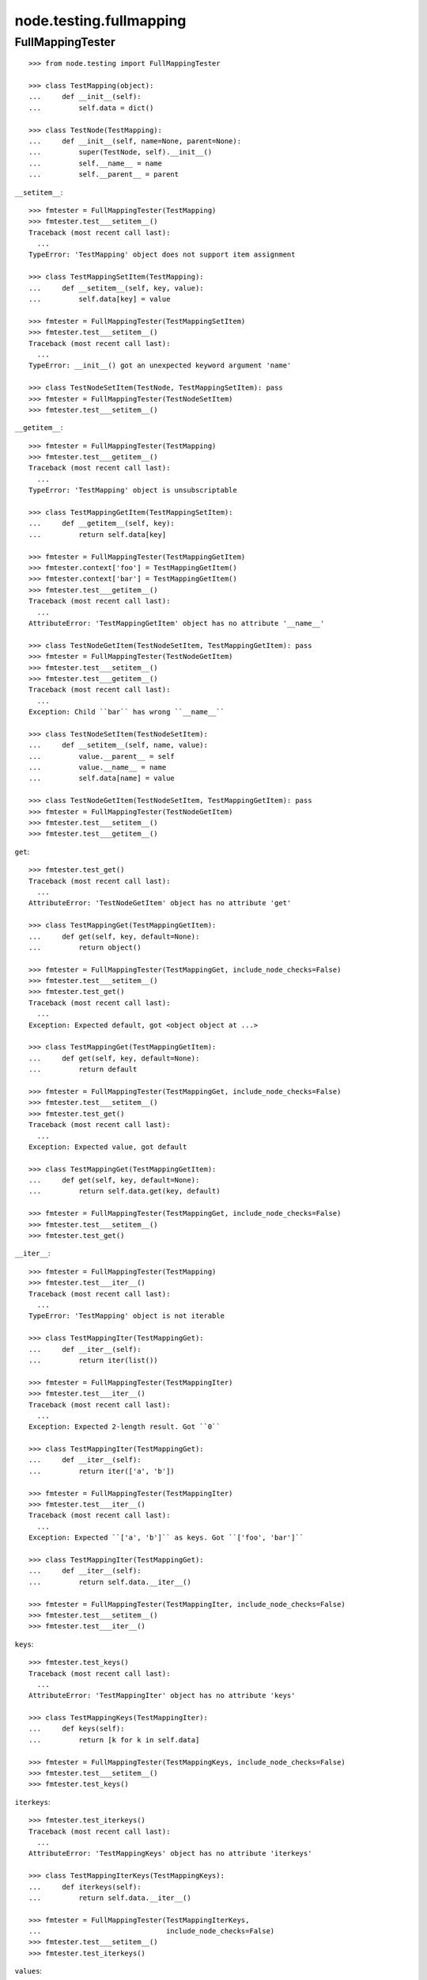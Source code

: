 node.testing.fullmapping
========================

FullMappingTester
-----------------

::

    >>> from node.testing import FullMappingTester
    
    >>> class TestMapping(object):
    ...     def __init__(self):
    ...         self.data = dict()
    
    >>> class TestNode(TestMapping):
    ...     def __init__(self, name=None, parent=None):
    ...         super(TestNode, self).__init__()
    ...         self.__name__ = name
    ...         self.__parent__ = parent

``__setitem__``::

    >>> fmtester = FullMappingTester(TestMapping)
    >>> fmtester.test___setitem__()
    Traceback (most recent call last):
      ...
    TypeError: 'TestMapping' object does not support item assignment
    
    >>> class TestMappingSetItem(TestMapping):
    ...     def __setitem__(self, key, value):
    ...         self.data[key] = value
    
    >>> fmtester = FullMappingTester(TestMappingSetItem)
    >>> fmtester.test___setitem__()
    Traceback (most recent call last):
      ...
    TypeError: __init__() got an unexpected keyword argument 'name'
    
    >>> class TestNodeSetItem(TestNode, TestMappingSetItem): pass
    >>> fmtester = FullMappingTester(TestNodeSetItem)
    >>> fmtester.test___setitem__()
    
``__getitem__``::

    >>> fmtester = FullMappingTester(TestMapping)
    >>> fmtester.test___getitem__()
    Traceback (most recent call last):
      ...
    TypeError: 'TestMapping' object is unsubscriptable
    
    >>> class TestMappingGetItem(TestMappingSetItem):
    ...     def __getitem__(self, key):
    ...         return self.data[key]
    
    >>> fmtester = FullMappingTester(TestMappingGetItem)
    >>> fmtester.context['foo'] = TestMappingGetItem()
    >>> fmtester.context['bar'] = TestMappingGetItem()
    >>> fmtester.test___getitem__()
    Traceback (most recent call last):
      ...
    AttributeError: 'TestMappingGetItem' object has no attribute '__name__'
    
    >>> class TestNodeGetItem(TestNodeSetItem, TestMappingGetItem): pass 
    >>> fmtester = FullMappingTester(TestNodeGetItem)
    >>> fmtester.test___setitem__()
    >>> fmtester.test___getitem__()
    Traceback (most recent call last):
      ...
    Exception: Child ``bar`` has wrong ``__name__``
    
    >>> class TestNodeSetItem(TestNodeSetItem):
    ...     def __setitem__(self, name, value):
    ...         value.__parent__ = self
    ...         value.__name__ = name
    ...         self.data[name] = value
    
    >>> class TestNodeGetItem(TestNodeSetItem, TestMappingGetItem): pass 
    >>> fmtester = FullMappingTester(TestNodeGetItem)
    >>> fmtester.test___setitem__()
    >>> fmtester.test___getitem__()

``get``::

    >>> fmtester.test_get()
    Traceback (most recent call last):
      ...
    AttributeError: 'TestNodeGetItem' object has no attribute 'get'

    >>> class TestMappingGet(TestMappingGetItem):
    ...     def get(self, key, default=None):
    ...         return object()
    
    >>> fmtester = FullMappingTester(TestMappingGet, include_node_checks=False)
    >>> fmtester.test___setitem__()
    >>> fmtester.test_get()
    Traceback (most recent call last):
      ...
    Exception: Expected default, got <object object at ...>
    
    >>> class TestMappingGet(TestMappingGetItem):
    ...     def get(self, key, default=None):
    ...         return default
    
    >>> fmtester = FullMappingTester(TestMappingGet, include_node_checks=False)
    >>> fmtester.test___setitem__()
    >>> fmtester.test_get()
    Traceback (most recent call last):
      ...
    Exception: Expected value, got default
    
    >>> class TestMappingGet(TestMappingGetItem):
    ...     def get(self, key, default=None):
    ...         return self.data.get(key, default)
    
    >>> fmtester = FullMappingTester(TestMappingGet, include_node_checks=False)
    >>> fmtester.test___setitem__()
    >>> fmtester.test_get()
    
``__iter__``::

    >>> fmtester = FullMappingTester(TestMapping)
    >>> fmtester.test___iter__()
    Traceback (most recent call last):
      ...
    TypeError: 'TestMapping' object is not iterable
    
    >>> class TestMappingIter(TestMappingGet):
    ...     def __iter__(self):
    ...         return iter(list())
    
    >>> fmtester = FullMappingTester(TestMappingIter)
    >>> fmtester.test___iter__()
    Traceback (most recent call last):
      ...
    Exception: Expected 2-length result. Got ``0``
    
    >>> class TestMappingIter(TestMappingGet):
    ...     def __iter__(self):
    ...         return iter(['a', 'b'])
    
    >>> fmtester = FullMappingTester(TestMappingIter)
    >>> fmtester.test___iter__()
    Traceback (most recent call last):
      ...
    Exception: Expected ``['a', 'b']`` as keys. Got ``['foo', 'bar']``
    
    >>> class TestMappingIter(TestMappingGet):
    ...     def __iter__(self):
    ...         return self.data.__iter__()
    
    >>> fmtester = FullMappingTester(TestMappingIter, include_node_checks=False)
    >>> fmtester.test___setitem__()
    >>> fmtester.test___iter__()

``keys``::

    >>> fmtester.test_keys()
    Traceback (most recent call last):
      ...
    AttributeError: 'TestMappingIter' object has no attribute 'keys'
    
    >>> class TestMappingKeys(TestMappingIter):
    ...     def keys(self):
    ...         return [k for k in self.data]
    
    >>> fmtester = FullMappingTester(TestMappingKeys, include_node_checks=False)
    >>> fmtester.test___setitem__()
    >>> fmtester.test_keys()

``iterkeys``::

    >>> fmtester.test_iterkeys()
    Traceback (most recent call last):
      ...
    AttributeError: 'TestMappingKeys' object has no attribute 'iterkeys'
    
    >>> class TestMappingIterKeys(TestMappingKeys):
    ...     def iterkeys(self):
    ...         return self.data.__iter__()
    
    >>> fmtester = FullMappingTester(TestMappingIterKeys,
    ...                              include_node_checks=False)
    >>> fmtester.test___setitem__()
    >>> fmtester.test_iterkeys()

``values``::

    >>> fmtester.test_values()
    Traceback (most recent call last):
      ...
    AttributeError: 'TestMappingIterKeys' object has no attribute 'values'
    
    >>> class TestMappingValues(TestMappingIterKeys):
    ...     def values(self):
    ...         return self.data.values()
    
    >>> fmtester = FullMappingTester(TestMappingValues,
    ...                              include_node_checks=False)
    >>> fmtester.test_values()
    Traceback (most recent call last):
      ...
    Exception: Expected 2-length result. Got ``0``
    
    >>> fmtester.test___setitem__()
    >>> fmtester.test_values()

    >>> fmtester = FullMappingTester(TestMappingValues)
    >>> fmtester.context['foo'] = TestMappingValues()
    >>> fmtester.context['bar'] = TestMappingValues()
    >>> fmtester.test_values()
    Traceback (most recent call last):
      ...
    AttributeError: 'TestMappingValues' object has no attribute '__name__'

    >>> class TestNodeValues(TestNode, TestMappingValues):
    ...     pass

    >>> fmtester = FullMappingTester(TestNodeValues)
    >>> fmtester.test___setitem__()
    >>> fmtester.test_values()
    Traceback (most recent call last):
      ...
    Exception: Expected __name__ of value invalid. Got ``None``
    
    >>> class TestNodeValues(TestNodeSetItem, TestMappingValues):
    ...     pass
    
    >>> fmtester = FullMappingTester(TestNodeValues)
    >>> fmtester.test___setitem__()
    >>> fmtester.test_values()

``itervalues``::

    >>> fmtester.test_itervalues()
    Traceback (most recent call last):
      ...
    AttributeError: 'TestNodeValues' object has no attribute 'itervalues'
    
    >>> class TestMappingIterValues(TestMappingValues):
    ...     def itervalues(self):
    ...         return iter(self.data.values())
    
    >>> fmtester = FullMappingTester(TestMappingIterValues,
    ...                              include_node_checks=False)
    >>> fmtester.test___setitem__()
    >>> fmtester.test_itervalues()

``items``::

    >>> fmtester.test_items()
    Traceback (most recent call last):
      ...
    AttributeError: 'TestMappingIterValues' object has no attribute 'items'
    
    >>> class TestMappingItems(TestMappingIterValues):
    ...     def items(self):
    ...         return list()
    
    >>> fmtester = FullMappingTester(TestMappingItems,
    ...                              include_node_checks=False)
    >>> fmtester.test_items()
    Traceback (most recent call last):
      ...
    Exception: Expected 2-length result. Got ``0``
    
    >>> class TestMappingItems(TestMappingIterValues):
    ...     def items(self):
    ...         return [('foo', object()), ('b', object())]
    
    >>> fmtester = FullMappingTester(TestMappingItems,
    ...                              include_node_checks=False)
    >>> fmtester.test___setitem__()
    >>> fmtester.test_items()
    Traceback (most recent call last):
      ...
    Exception: Expected keys ``['foo', 'bar']``. Got ``b``
    
    >>> class TestMappingItems(TestMappingIterValues):
    ...     def items(self):
    ...         return [('foo', object()), ('bar', object())]
    
    >>> fmtester = FullMappingTester(TestMappingItems,
    ...                              include_node_checks=False)
    >>> fmtester.test___setitem__()
    >>> fmtester.test_items()
    Traceback (most recent call last):
      ...
    Exception: Expected <object object at ...>, got <TestMappingItems object at ...>
    
    >>> class TestMappingItems(TestMappingIterValues):
    ...     def items(self):
    ...         return self.data.items()
    
    >>> fmtester = FullMappingTester(TestMappingItems,
    ...                              include_node_checks=False)
    >>> fmtester.test___setitem__()
    >>> fmtester.test_items()
    
    >>> class TestNodeItems(TestNode, TestMappingItems):
    ...     pass
    
    >>> fmtester = FullMappingTester(TestNodeItems)
    >>> fmtester.test___setitem__()
    >>> fmtester.test_items()
    Traceback (most recent call last):
      ...
    Exception: Expected same value for ``key`` "foo" and ``__name__`` "None"
    
    >>> class TestNodeItems(TestNodeSetItem, TestMappingItems):
    ...     pass
    
    >>> fmtester = FullMappingTester(TestNodeItems)
    >>> fmtester.test___setitem__()
    >>> fmtester.test_items()

``iteritems``::

    >>> fmtester.test_iteritems()
    Traceback (most recent call last):
      ...
    AttributeError: 'TestNodeItems' object has no attribute 'iteritems'
    
    >>> class TestMappingIterItems(TestMappingItems):
    ...     def iteritems(self):
    ...         return iter(self.data.items())
    
    >>> fmtester = FullMappingTester(TestMappingIterItems,
    ...                              include_node_checks=False)
    >>> fmtester.test___setitem__()
    >>> fmtester.test_iteritems()

``__contains__``::

    >>> class TestMappingContains(TestMappingIterItems):
    ...     def __contains__(self, key):
    ...         return False
    
    >>> fmtester = FullMappingTester(TestMappingContains,
    ...                              include_node_checks=False)
    >>> fmtester.test___setitem__()
    >>> fmtester.test___contains__()
    Traceback (most recent call last):
      ...
    Exception: Expected ``foo`` and ``bar`` return ``True`` by ``__contains__``
    
    >>> class TestMappingContains(TestMappingIterItems):
    ...     def __contains__(self, key):
    ...         return True
    >>> fmtester = FullMappingTester(TestMappingContains,
    ...                              include_node_checks=False)
    >>> fmtester.test___setitem__()
    >>> fmtester.test___contains__()
    Traceback (most recent call last):
      ...
    Exception: Expected __contains__ to return False for non-existent key
    
    >>> class TestMappingContains(TestMappingIterItems):
    ...     def __contains__(self, key):
    ...         return key in self.data
    
    >>> fmtester = FullMappingTester(TestMappingContains,
    ...                              include_node_checks=False)
    >>> fmtester.test___setitem__()
    >>> fmtester.test___contains__()

``has_key``::

    >>> fmtester.test_has_key()
    Traceback (most recent call last):
      ...
    AttributeError: 'TestMappingContains' object has no attribute 'has_key'
    
    >>> class TestMappingHasKey(TestMappingContains):
    ...     def has_key(self, key):
    ...         return False
    
    >>> fmtester = FullMappingTester(TestMappingHasKey,
    ...                              include_node_checks=False)
    >>> fmtester.test___setitem__()
    >>> fmtester.test_has_key()
    Traceback (most recent call last):
      ...
    Exception: Expected ``foo`` and ``bar`` return ``True`` by ``has_key``
    
    >>> class TestMappingHasKey(TestMappingContains):
    ...     def has_key(self, key):
    ...         return self.data.has_key(key)
    
    >>> fmtester = FullMappingTester(TestMappingHasKey,
    ...                              include_node_checks=False)
    >>> fmtester.test___setitem__()
    >>> fmtester.test_has_key()

``__len__``::

    >>> fmtester.test___len__()
    Traceback (most recent call last):
      ...
    TypeError: object of type 'TestMappingHasKey' has no len()
    
    >>> class TestMappingLen(TestMappingHasKey):
    ...     def __len__(self):
    ...         return 0
    
    >>> fmtester = FullMappingTester(TestMappingLen,
    ...                              include_node_checks=False)
    >>> fmtester.test___setitem__()
    >>> fmtester.test___len__()
    Traceback (most recent call last):
      ...
    Exception: Expected 2-length result. Got ``0``
    
    >>> class TestMappingLen(TestMappingHasKey):
    ...     def __len__(self):
    ...         return len(self.data)
    
    >>> fmtester = FullMappingTester(TestMappingLen,
    ...                              include_node_checks=False)
    >>> fmtester.test___setitem__()
    >>> fmtester.test___len__()

``update``::

    >>> fmtester.test_update()
    Traceback (most recent call last):
      ...
    AttributeError: 'TestMappingLen' object has no attribute 'update'
    
    >>> class TestMappingUpdate(TestMappingLen):
    ...     def update(self, data=(), **kw):
    ...         pass
    
    >>> fmtester = FullMappingTester(TestMappingUpdate)
    >>> fmtester.test_update()
    Traceback (most recent call last):
      ...
    Exception: KeyError, Expected ``baz`` and ``blub`` after update
    
    >>> class TestMappingUpdate(TestMappingLen):
    ...     def update(self, data=(), **kw):
    ...         for key, value in data:
    ...             self[key] = object()
    ...         for key, value in kw.iteritems():
    ...             self[key] = object()
    
    >>> fmtester = FullMappingTester(TestMappingUpdate)
    >>> fmtester.test_update()
    Traceback (most recent call last):
      ...
    Exception: Object at ``baz`` not expected one after update
    
    >>> class TestMappingUpdate(TestMappingLen):
    ...     def update(self, data=(), **kw):
    ...         for key, value in data:
    ...             self[key] = value
    ...         for key, value in kw.iteritems():
    ...             self[key] = object()

    >>> fmtester = FullMappingTester(TestMappingUpdate)
    >>> fmtester.test_update()
    Traceback (most recent call last):
      ...
    Exception: Object at ``blub`` not expected one after update

    >>> class BrokenData(dict):
    ...     def __delitem__(self, key):
    ...         if key == 'blub':
    ...             raise Exception(u"Broken implementation")
    
    >>> class TestMappingUpdate(TestMappingLen):
    ...     def __init__(self):
    ...         self.data = BrokenData()
    ...     def update(self, data=(), **kw):
    ...         for key, value in data:
    ...             self[key] = value
    ...         for key, value in kw.iteritems():
    ...             self[key] = value
    
    >>> fmtester = FullMappingTester(TestMappingUpdate)
    >>> fmtester.test_update()
    Traceback (most recent call last):
      ...
    RuntimeError: Cannot del test key.
    
    >>> class TestMappingUpdate(TestMappingLen):
    ...     def update(self, data=(), data1=(), **kw):
    ...         for key, value in data:
    ...             self[key] = value
    ...         for key, value in kw.iteritems():
    ...             self[key] = value
    
    >>> fmtester = FullMappingTester(TestMappingUpdate)
    >>> fmtester.test_update()
    Traceback (most recent call last):
      ...
    Exception: Expected TypeError for update with more than one positional argument.

    >>> class TestMappingUpdate(TestMappingLen):
    ...     def update(self, data=(), **kw):
    ...         for key, value in data:
    ...             self[key] = value
    ...         for key, value in kw.iteritems():
    ...             self[key] = value
    
    >>> fmtester = FullMappingTester(TestMappingUpdate)
    >>> fmtester.test_update()

``__delitem__``::

    >>> fmtester.test___delitem__()
    Traceback (most recent call last):
      ...
    AttributeError: __delitem__
    
    >>> class TestMappingDelItem(TestMappingUpdate):
    ...     def __delitem__(self, key):
    ...         del self.data[key]
    
    >>> fmtester = FullMappingTester(TestMappingDelItem,
    ...                              include_node_checks=False)
    >>> fmtester.test___delitem__()
    Traceback (most recent call last):
      ...
    Exception: KeyError, expected ``bar``
    
    >>> fmtester.test___setitem__()
    >>> fmtester.test___delitem__()
    Traceback (most recent call last):
      ...
    Exception: Expected 2-length result. Got ``1``
    
    >>> fmtester.test___setitem__()
    >>> fmtester.test_update()
    >>> fmtester.test___delitem__()

``copy``::

    >>> fmtester.test_copy()
    Traceback (most recent call last):
      ...
    AttributeError: 'TestMappingDelItem' object has no attribute 'copy'
    
    >>> class TestMappingCopy(TestMappingDelItem):
    ...     def copy(self):
    ...         return self
    
    >>> fmtester = FullMappingTester(TestMappingCopy,
    ...                              include_node_checks=False)
    >>> fmtester.test_copy()
    Traceback (most recent call last):
      ...
    Exception: ``copied`` is ``context``
    
    >>> class TestMappingCopy(TestMappingDelItem):
    ...     def copy(self):
    ...         return self.__class__()
    
    >>> fmtester = FullMappingTester(TestMappingCopy,
    ...                              include_node_checks=False)
    >>> fmtester.test___setitem__()
    >>> fmtester.test_copy()
    Traceback (most recent call last):
      ...
    KeyError: 'foo'
    
    >>> class TestMappingCopy(TestMappingDelItem):
    ...     def copy(self):
    ...         new = self.__class__()
    ...         new.update([('foo', object())])
    ...         return new
    
    >>> fmtester = FullMappingTester(TestMappingCopy,
    ...                              include_node_checks=False)
    >>> fmtester.test___setitem__()
    >>> fmtester.test_copy()
    Traceback (most recent call last):
      ...
    Exception: ``copied['foo']`` is not ``context['foo']``
    
    >>> class TestMappingCopy(TestMappingDelItem):
    ...     def copy(self):
    ...         new = self.__class__()
    ...         new.update(self.items())
    ...         return new
    
    >>> fmtester = FullMappingTester(TestMappingCopy,
    ...                              include_node_checks=False)
    >>> fmtester.test___setitem__()
    >>> fmtester.test_copy()
    
    >>> class TestNodeCopy(TestNodeSetItem, TestMappingCopy):
    ...     pass
    
    >>> fmtester = FullMappingTester(TestNodeCopy)
    >>> fmtester.test___setitem__()
    >>> fmtester.test_copy()
    Traceback (most recent call last):
      ...
    Exception: __name__ of copied does not match
    
    >>> class TestNodeCopy(TestNodeSetItem, TestMappingCopy):
    ...     def copy(self):
    ...         new = self.__class__()
    ...         new.__name__ = self.__name__
    ...         new.update(self.items())
    ...         return new
    
    >>> fmtester = FullMappingTester(TestNodeCopy)
    >>> fmtester.test___setitem__()
    >>> fmtester.test_copy()
    Traceback (most recent call last):
      ...
    Exception: __parent__ of copied does not match
    
    >>> class TestNodeCopy(TestNodeSetItem, TestMappingCopy):
    ...     def copy(self):
    ...         new = self.__class__()
    ...         new.__name__ = self.__name__
    ...         new.__parent__ = self.__parent__
    ...         new.update(self.items())
    ...         return new

``setdefault``::

    >>> fmtester.test_setdefault()
    Traceback (most recent call last):
      ...
    AttributeError: 'TestNodeCopy' object has no attribute 'setdefault'
    
    >>> class TestMappingSetDefault(TestMappingCopy):
    ...     def setdefault(self, key, value=None):
    ...         return value
    
    >>> fmtester = FullMappingTester(TestMappingSetDefault,
    ...                              include_node_checks=False)
    >>> fmtester.test___setitem__()
    >>> fmtester.test_setdefault()
    Traceback (most recent call last):
      ...
    Exception: Replaced already existing item.
    
    >>> class TestMappingSetDefault(TestMappingCopy):
    ...     def setdefault(self, key, value=None):
    ...         self[key] = object()
    ...         return self[key]
    
    >>> fmtester = FullMappingTester(TestMappingSetDefault,
    ...                              include_node_checks=False)
    >>> fmtester.test___setitem__()
    >>> fmtester.test_setdefault()
    Traceback (most recent call last):
      ...
    Exception: Inserted item not same instance.
    
    >>> class TestMappingSetDefault(TestMappingCopy):
    ...     def setdefault(self, key, value=None):
    ...         try:
    ...             return self[key]
    ...         except KeyError:
    ...             self[key] = value
    ...             return value
    
    >>> fmtester = FullMappingTester(TestMappingSetDefault,
    ...                              include_node_checks=False)
    >>> fmtester.context['foo'] = TestMappingSetDefault()
    >>> fmtester.context['baz'] = TestMappingSetDefault()
    >>> fmtester.test_setdefault()

``pop``::

    >>> fmtester.test_pop()
    Traceback (most recent call last):
      ...
    AttributeError: 'TestMappingSetDefault' object has no attribute 'pop'
    
    >>> class TestMappingPop(TestMappingSetDefault):
    ...     def pop(self, key, default=None):
    ...         return object()
    
    >>> fmtester = FullMappingTester(TestMappingPop,
    ...                              include_node_checks=False)
    >>> fmtester.test_pop()
    Traceback (most recent call last):
      ...
    Exception: Expected ``KeyError`` for inexistent item.
    
    >>> class TestMappingPop(TestMappingSetDefault):
    ...     def pop(self, key, default=None):
    ...         if default is not None:
    ...             return object()
    ...         raise KeyError
    
    >>> fmtester = FullMappingTester(TestMappingPop,
    ...                              include_node_checks=False)
    >>> fmtester.test_pop()
    Traceback (most recent call last):
      ...
    Exception: Returned default is not same instance
    
    >>> class TestMappingPop(TestMappingSetDefault):
    ...     def pop(self, key, default=None):
    ...         if key == 'foo':
    ...             return object()
    ...         if default is not None:
    ...             return default
    ...         raise KeyError
    
    >>> fmtester = FullMappingTester(TestMappingPop,
    ...                              include_node_checks=False)
    >>> fmtester.test___setitem__()
    >>> fmtester.test_pop()
    Traceback (most recent call last):
      ...
    Exception: Popped item not same instance
    
    >>> class TestMappingPop(TestMappingSetDefault):
    ...     def pop(self, key, default=None):
    ...         if key == 'foo':
    ...             return self.data['foo']
    ...         if default is not None:
    ...             return default
    ...         raise KeyError
    
    >>> fmtester = FullMappingTester(TestMappingPop,
    ...                              include_node_checks=False)
    >>> fmtester.test___setitem__()
    >>> fmtester.test_pop()
    Traceback (most recent call last):
      ...
    Exception: Invalid mapping length after ``pop``
    
    >>> class TestMappingPop(TestMappingSetDefault):
    ...     def pop(self, key, default=None):
    ...         if default is not None:
    ...             return self.data.pop(key, default)
    ...         return self.data.pop(key)
    
    >>> fmtester = FullMappingTester(TestMappingPop,
    ...                              include_node_checks=False)
    >>> fmtester.test___setitem__()
    >>> fmtester.context['baz'] = TestMappingSetDefault()
    >>> fmtester.test_pop()

``popitem``::

    >>> fmtester.test_popitem()
    Traceback (most recent call last):
      ...
    AttributeError: 'TestMappingPop' object has no attribute 'popitem'
    
    >>> class TestMappingPopItem(TestMappingPop):
    ...     def popitem(self):
    ...          return
    
    >>> fmtester = FullMappingTester(TestMappingPopItem,
    ...                              include_node_checks=False)
    >>> fmtester.test___setitem__()
    >>> fmtester.test_popitem()
    Traceback (most recent call last):
      ...
    Exception: Expected 1-length result. Got ``2``
    
    >>> class TestMappingPopItem(TestMappingPop):
    ...     def popitem(self):
    ...          try:
    ...              return self.data.popitem()
    ...          except Exception:
    ...              pass
    
    >>> fmtester = FullMappingTester(TestMappingPopItem,
    ...                              include_node_checks=False)
    >>> fmtester.test___setitem__()
    >>> fmtester.test_popitem()
    Traceback (most recent call last):
      ...
    Exception: Expected ``KeyError`` when called on empty mapping
    
    >>> class TestMappingPopItem(TestMappingPop):
    ...     def popitem(self):
    ...          return self.data.popitem()
    
    >>> fmtester = FullMappingTester(TestMappingPopItem,
    ...                              include_node_checks=False)
    >>> fmtester.test___setitem__()
    >>> fmtester.test_popitem()

``clear``::

    >>> fmtester.test_clear()
    Traceback (most recent call last):
      ...
    AttributeError: 'TestMappingPopItem' object has no attribute 'clear'
    
    >>> class TestMappingClear(TestMappingPopItem):
    ...     def clear(self):
    ...          pass
    
    >>> fmtester = FullMappingTester(TestMappingClear,
    ...                              include_node_checks=False)
    >>> fmtester.test_clear()
    Traceback (most recent call last):
      ...
    Exception: Expected 0-length result. Got ``2``
    
    >>> class TestMappingClear(TestMappingPopItem):
    ...     def clear(self):
    ...          self.data.clear()
    
    >>> fmtester = FullMappingTester(TestMappingClear,
    ...                              include_node_checks=False)
    >>> fmtester.test_clear()

Run tester on mapping::

    >>> class TestMappingAll(TestMappingClear): pass
    >>> fmtester = FullMappingTester(TestMappingAll,
    ...                              include_node_checks=False)
    >>> fmtester.run()
    >>> fmtester.combined
    ``__contains__``: OK
    ``__delitem__``: OK
    ``__getitem__``: OK
    ``__iter__``: OK
    ``__len__``: OK
    ``__setitem__``: OK
    ``clear``: OK
    ``copy``: OK
    ``get``: OK
    ``has_key``: OK
    ``items``: OK
    ``iteritems``: OK
    ``iterkeys``: OK
    ``itervalues``: OK
    ``keys``: OK
    ``pop``: OK
    ``popitem``: OK
    ``setdefault``: OK
    ``update``: OK
    ``values``: OK

Run tester on node::

    >>> class TestNodeAll(TestNodeCopy, TestMappingAll): pass
    >>> fmtester = FullMappingTester(TestNodeAll)
    >>> fmtester.run()
    >>> fmtester.combined
    ``__contains__``: OK
    ``__delitem__``: OK
    ``__getitem__``: OK
    ``__iter__``: OK
    ``__len__``: OK
    ``__setitem__``: OK
    ``clear``: OK
    ``copy``: OK
    ``get``: OK
    ``has_key``: OK
    ``items``: OK
    ``iteritems``: OK
    ``iterkeys``: OK
    ``itervalues``: OK
    ``keys``: OK
    ``pop``: OK
    ``popitem``: OK
    ``setdefault``: OK
    ``update``: OK
    ``values``: OK

